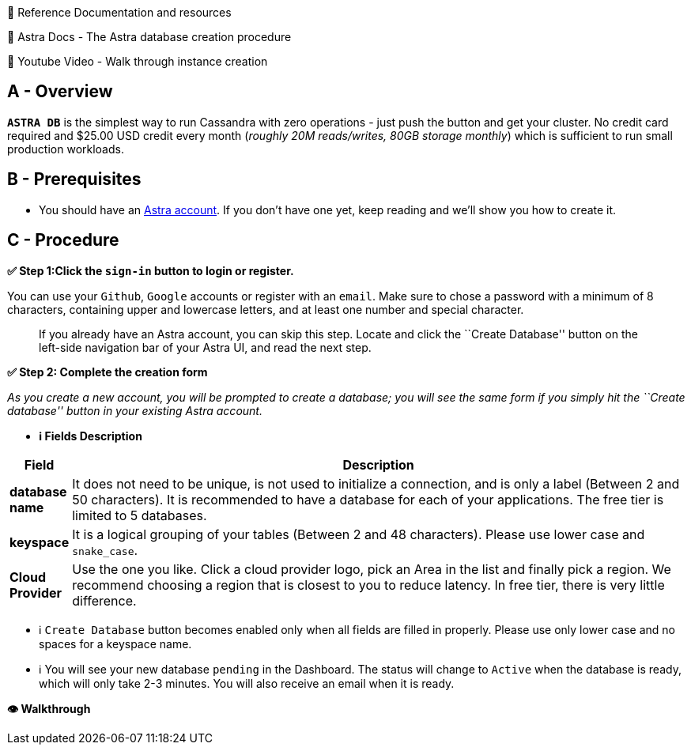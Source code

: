 📖 Reference Documentation and resources

📖 Astra Docs - The Astra database creation procedure

🎥 Youtube Video - Walk through instance creation

== A - Overview

*`ASTRA DB`* is the simplest way to run Cassandra with zero operations -
just push the button and get your cluster. No credit card required and
$25.00 USD credit every month (_roughly 20M reads/writes, 80GB storage
monthly_) which is sufficient to run small production workloads.

== B - Prerequisites

* You should have an http://astra.datastax.com/[Astra account]. If you
don’t have one yet, keep reading and we’ll show you how to create it.

== C - Procedure

*✅ Step 1:Click the `sign-in` button to login or register.*

You can use your `Github`, `Google` accounts or register with an
`email`. Make sure to chose a password with a minimum of 8 characters,
containing upper and lowercase letters, and at least one number and
special character.

____
If you already have an Astra account, you can skip this step. Locate and
click the ``Create Database'' button on the left-side navigation bar of
your Astra UI, and read the next step.
____

*✅ Step 2: Complete the creation form*

_As you create a new account, you will be prompted to create a database;
you will see the same form if you simply hit the ``Create database''
button in your existing Astra account._

* *ℹ️ Fields Description*

[width="100%",cols="8%,92%",options="header",]
|===
|Field |Description
|*database name* |It does not need to be unique, is not used to
initialize a connection, and is only a label (Between 2 and 50
characters). It is recommended to have a database for each of your
applications. The free tier is limited to 5 databases.

|*keyspace* |It is a logical grouping of your tables (Between 2 and 48
characters). Please use lower case and `snake_case`.

|*Cloud Provider* |Use the one you like. Click a cloud provider logo,
pick an Area in the list and finally pick a region. We recommend
choosing a region that is closest to you to reduce latency. In free
tier, there is very little difference.
|===

* ℹ️ `Create Database` button becomes enabled only when all fields are
filled in properly. Please use only lower case and no spaces for a
keyspace name.
* ℹ️ You will see your new database `pending` in the Dashboard. The
status will change to `Active` when the database is ready, which will
only take 2-3 minutes. You will also receive an email when it is ready.

*👁️ Walkthrough*
